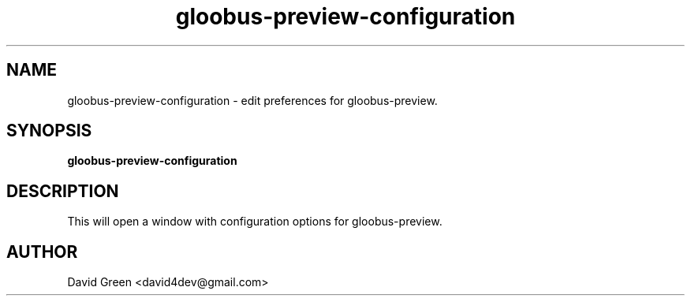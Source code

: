 .TH gloobus-preview-configuration 1 "November 8 2010" "David Green"
.SH NAME
gloobus-preview-configuration \- edit preferences for gloobus-preview.
.PP
.SH SYNOPSIS
.B gloobus-preview-configuration
.PP
.SH DESCRIPTION
This will open a window with configuration options for gloobus-preview.
.PP
.SH AUTHOR
.TP
David Green <david4dev@gmail.com>
